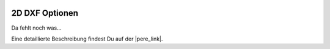  .. Author: Stefan Feuz; http://www.laboratoridenvol.com

 .. Copyright: General Public License GNU GPL 3.0

***************
2D DXF Optionen
***************

Da fehlt noch was... 

Eine detaillierte Beschreibung findest Du auf der |pere_link|.

.. |pere_link| raw:: html

	<a href="http://laboratoridenvol.com/leparagliding/manual.en.html#6.24" target="_blank">Laboratori d'envol website</a>

 |

 |

 |

 |

 |

 |

 |

 |

 |

 |
